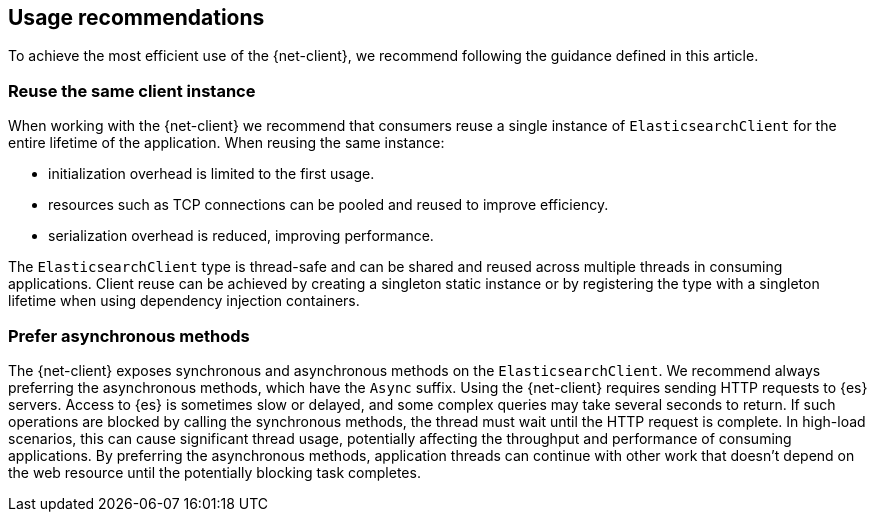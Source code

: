 [[recommendations]]
== Usage recommendations

To achieve the most efficient use of the {net-client}, we recommend following 
the guidance defined in this article.

[discrete]
=== Reuse the same client instance

When working with the {net-client} we recommend that consumers reuse a single 
instance of `ElasticsearchClient` for the entire lifetime of the application. 
When reusing the same instance:

- initialization overhead is limited to the first usage. 
- resources such as TCP connections can be pooled and reused to improve 
efficiency.
- serialization overhead is reduced, improving performance. 

The `ElasticsearchClient` type is thread-safe and can be shared and reused 
across multiple threads in consuming applications. Client reuse can be achieved 
by creating a singleton static instance or by registering the type with a 
singleton lifetime when using dependency injection containers.

[discrete]
=== Prefer asynchronous methods

The {net-client} exposes synchronous and asynchronous methods on the 
`ElasticsearchClient`. We recommend always preferring the asynchronous methods, 
which have the `Async` suffix. Using the {net-client} requires sending HTTP 
requests to {es} servers. Access to {es} is sometimes slow or delayed, and some 
complex queries may take several seconds to return. If such operations are 
blocked by calling the synchronous methods, the thread must wait until the HTTP 
request is complete. In high-load scenarios, this can cause significant thread 
usage, potentially affecting the throughput and performance of consuming 
applications. By preferring the asynchronous methods, application threads can 
continue with other work that doesn't depend on the web resource until the 
potentially blocking task completes.